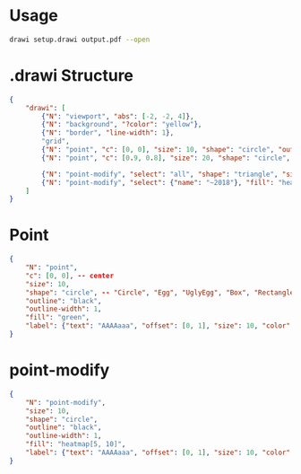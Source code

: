 # Time-stamp: <2020-11-03 12:13:35 eu>

* Usage

#+BEGIN_SRC bash
drawi setup.drawi output.pdf --open
#+END_SRC


* .drawi Structure

#+BEGIN_SRC json
  {
      "drawi": [
          {"N": "viewport", "abs": [-2, -2, 4]},
          {"N": "background", "?color": "yellow"},
          {"N": "border", "line-width": 1},
          "grid",
          {"N": "point", "c": [0, 0], "size": 10, "shape": "circle", "outline": "black", "outline-width": 1, "fill": "green", "label": {"text": "AAAAaaa", "offset": [0, 1], "size": 10, "color": "magenta"}},
          {"N": "point", "c": [0.9, 0.8], "size": 20, "shape": "circle", "outline": "black", "outline-width": 1, "fill": "cyan", "label": {"show": true, "text": "Bb-Bb", "offset": [1, 0], "size": 20, "color": "brown"}},

          {"N": "point-modify", "select": "all", "shape": "triangle", "size": 7, "fill": "green:p+0.8", "label": {"size": 7}},
          {"N": "point-modify", "select": {"name": "~2018"}, "fill": "heatmap[9, 12]"},
      ]
  }
#+END_SRC


* Point

#+BEGIN_SRC json
  {
      "N": "point",
      "c": [0, 0], -- center
      "size": 10,
      "shape": "circle", -- "Circle", "Egg", "UglyEgg", "Box", "Rectangle", "Triangle" acmacs-base/point-style.hh
      "outline": "black",
      "outline-width": 1,
      "fill": "green",
      "label": {"text": "AAAAaaa", "offset": [0, 1], "size": 10, "color": "magenta"}
  }
#+END_SRC

* point-modify

#+BEGIN_SRC json
  {
      "N": "point-modify",
      "size": 10,
      "shape": "circle",
      "outline": "black",
      "outline-width": 1,
      "fill": "heatmap[5, 10]",
      "label": {"text": "AAAAaaa", "offset": [0, 1], "size": 10, "color": "magenta"}
  }
#+END_SRC

* COMMENT ====== local vars
:PROPERTIES:
:VISIBILITY: folded
:END:
#+STARTUP: showall indent
Local Variables:
eval: (auto-fill-mode 0)
eval: (add-hook 'before-save-hook 'time-stamp)
eval: (set (make-local-variable org-confirm-elisp-link-function) nil)
End:
